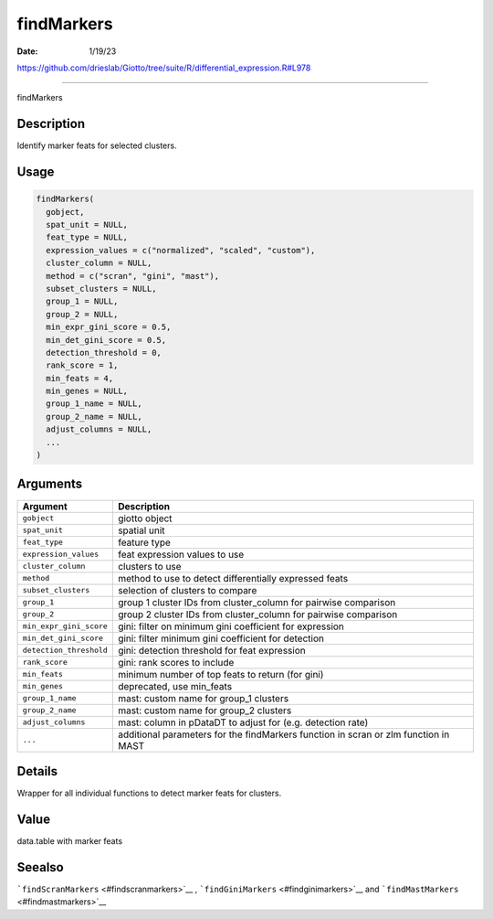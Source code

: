 ===========
findMarkers
===========

:Date: 1/19/23

https://github.com/drieslab/Giotto/tree/suite/R/differential_expression.R#L978



===============

findMarkers

Description
-----------

Identify marker feats for selected clusters.

Usage
-----

.. code:: r

   findMarkers(
     gobject,
     spat_unit = NULL,
     feat_type = NULL,
     expression_values = c("normalized", "scaled", "custom"),
     cluster_column = NULL,
     method = c("scran", "gini", "mast"),
     subset_clusters = NULL,
     group_1 = NULL,
     group_2 = NULL,
     min_expr_gini_score = 0.5,
     min_det_gini_score = 0.5,
     detection_threshold = 0,
     rank_score = 1,
     min_feats = 4,
     min_genes = NULL,
     group_1_name = NULL,
     group_2_name = NULL,
     adjust_columns = NULL,
     ...
   )

Arguments
---------

+-------------------------------+--------------------------------------+
| Argument                      | Description                          |
+===============================+======================================+
| ``gobject``                   | giotto object                        |
+-------------------------------+--------------------------------------+
| ``spat_unit``                 | spatial unit                         |
+-------------------------------+--------------------------------------+
| ``feat_type``                 | feature type                         |
+-------------------------------+--------------------------------------+
| ``expression_values``         | feat expression values to use        |
+-------------------------------+--------------------------------------+
| ``cluster_column``            | clusters to use                      |
+-------------------------------+--------------------------------------+
| ``method``                    | method to use to detect              |
|                               | differentially expressed feats       |
+-------------------------------+--------------------------------------+
| ``subset_clusters``           | selection of clusters to compare     |
+-------------------------------+--------------------------------------+
| ``group_1``                   | group 1 cluster IDs from             |
|                               | cluster_column for pairwise          |
|                               | comparison                           |
+-------------------------------+--------------------------------------+
| ``group_2``                   | group 2 cluster IDs from             |
|                               | cluster_column for pairwise          |
|                               | comparison                           |
+-------------------------------+--------------------------------------+
| ``min_expr_gini_score``       | gini: filter on minimum gini         |
|                               | coefficient for expression           |
+-------------------------------+--------------------------------------+
| ``min_det_gini_score``        | gini: filter minimum gini            |
|                               | coefficient for detection            |
+-------------------------------+--------------------------------------+
| ``detection_threshold``       | gini: detection threshold for feat   |
|                               | expression                           |
+-------------------------------+--------------------------------------+
| ``rank_score``                | gini: rank scores to include         |
+-------------------------------+--------------------------------------+
| ``min_feats``                 | minimum number of top feats to       |
|                               | return (for gini)                    |
+-------------------------------+--------------------------------------+
| ``min_genes``                 | deprecated, use min_feats            |
+-------------------------------+--------------------------------------+
| ``group_1_name``              | mast: custom name for group_1        |
|                               | clusters                             |
+-------------------------------+--------------------------------------+
| ``group_2_name``              | mast: custom name for group_2        |
|                               | clusters                             |
+-------------------------------+--------------------------------------+
| ``adjust_columns``            | mast: column in pDataDT to adjust    |
|                               | for (e.g. detection rate)            |
+-------------------------------+--------------------------------------+
| ``...``                       | additional parameters for the        |
|                               | findMarkers function in scran or zlm |
|                               | function in MAST                     |
+-------------------------------+--------------------------------------+

Details
-------

Wrapper for all individual functions to detect marker feats for
clusters.

Value
-----

data.table with marker feats

Seealso
-------

```findScranMarkers`` <#findscranmarkers>`__ ,
```findGiniMarkers`` <#findginimarkers>`__ and
```findMastMarkers`` <#findmastmarkers>`__
